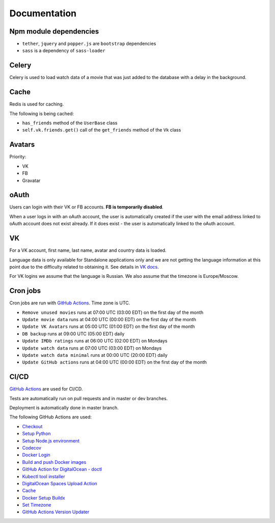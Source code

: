 Documentation
==============

Npm module dependencies
------------------------
* ``tether``, ``jquery`` and ``popper.js`` are ``bootstrap`` dependencies
* ``sass`` is  a dependency of ``sass-loader``

Celery
---------
Celery is used to load watch data of a movie that was just added to the database with a delay in the background.

Cache
--------
Redis is used for caching.

The following is being cached:

* ``has_friends`` method of the ``UserBase`` class
* ``self.vk.friends.get()`` call of the ``get_friends`` method of the ``Vk`` class

Avatars
-----------
Priority:

- VK
- FB
- Gravatar

oAuth
-----------
Users can login with their VK or FB accounts. **FB is temporarily disabled**.

When a user logs in with an oAuth account, the user is automatically created if the user with the email address
linked to oAuth account does not exist already. If it does exist - the user is automatically linked to the oAuth account.

VK
----------
For a VK account, first name, last name, avatar and country data is loaded.

Language data is only available for Standalone applications only and we are not getting
the language information at this point due to the difficulty related to obtaining it.
See details in `VK docs`_.

For VK logins we assume that the language is Russian.
We also assume that the timezone is Europe/Moscow.

Cron jobs
------------
Cron jobs are run with `GitHub Actions`_. Time zone is UTC.

- ``Remove unused movies`` runs at 07:00 UTC (03:00 EDT) on the first day of the month
- ``Update movie data`` runs at 04:00 UTC (00:00 EDT) on the first day of the month
- ``Update VK Avatars`` runs at 05:00 UTC (01:00 EDT) on the first day of the month
- ``DB backup`` runs at 09:00 UTC (05:00 EDT) daily
- ``Update IMDb ratings`` runs at 06:00 UTC (02:00 EDT) on Mondays
- ``Update watch data`` runs at 07:00 UTC (03:00 EDT) on Mondays
- ``Update watch data minimal`` runs at 00:00 UTC (20:00 EDT) daily
- ``Update GitHub actions`` runs at 04:00 UTC (00:00 EDT) on the first day of the month

CI/CD
----------
`GitHub Actions`_  are used for CI/CD.

Tests are automatically run on pull requests and in master or dev branches.

Deployment is automatically done in master branch.

The following GitHub Actions are used:

* Checkout_
* `Setup Python`_
* `Setup Node.js environment`_
* Codecov_
* `Docker Login`_
* `Build and push Docker images`_
* `GitHub Action for DigitalOcean - doctl`_
* `Kubectl tool installer`_
* `DigitalOcean Spaces Upload Action`_
* Cache_
* `Docker Setup Buildx`_
* `Set Timezone`_
* `GitHub Actions Version Updater`_

.. _VK Docs: https://dev.vk.com/method/account.getInfo
.. _GitHub Actions: https://github.com/features/actions

.. _Checkout: https://github.com/marketplace/actions/checkout
.. _Setup Python: https://github.com/marketplace/actions/setup-python
.. _Setup Node.js environment: https://github.com/marketplace/actions/setup-node-js-environment
.. _Codecov: https://github.com/marketplace/actions/codecov
.. _Docker Login: https://github.com/marketplace/actions/docker-login
.. _Build and push Docker images: https://github.com/marketplace/actions/build-and-push-docker-images
.. _GitHub Action for DigitalOcean - doctl: https://github.com/marketplace/actions/github-action-for-digitalocean-doctl
.. _Kubectl tool installer: https://github.com/marketplace/actions/kubectl-tool-installer
.. _DigitalOcean Spaces Upload Action: https://github.com/marketplace/actions/digitalocean-spaces-upload-action
.. _Cache: https://github.com/marketplace/actions/cache
.. _Docker Setup Buildx: https://github.com/marketplace/actions/docker-setup-buildx
.. _Set Timezone: https://github.com/marketplace/actions/set-timezone
.. _GitHub Actions Version Updater: https://github.com/marketplace/actions/github-actions-version-updater
